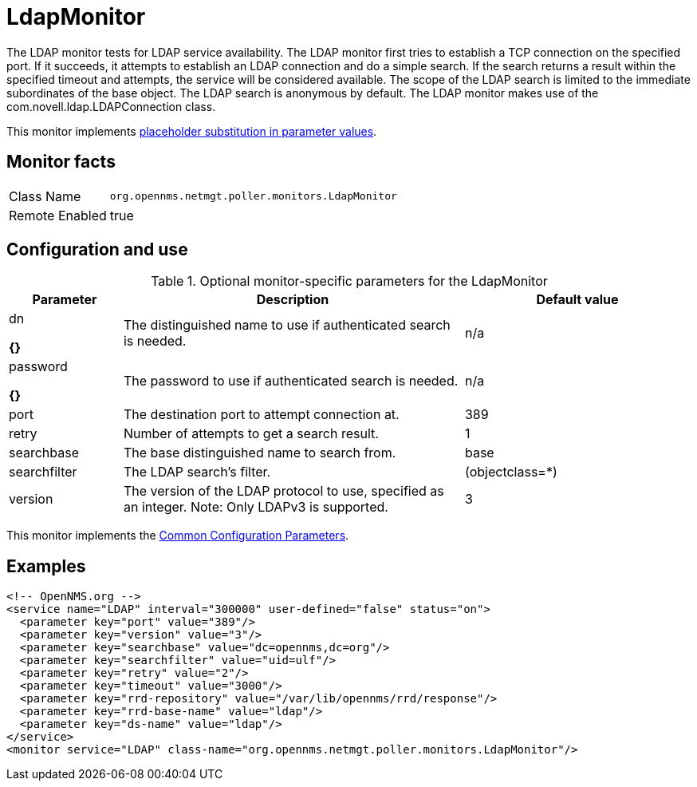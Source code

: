 
[[poller-ldap-monitor]]
= LdapMonitor

The LDAP monitor tests for LDAP service availability.
The LDAP monitor first tries to establish a TCP connection on the specified port.
If it succeeds, it attempts to establish an LDAP connection and do a simple search.
If the search returns a result within the specified timeout and attempts, the service will be considered available.
The scope of the LDAP search is limited to the immediate subordinates of the base object.
The LDAP search is anonymous by default.
The LDAP monitor makes use of the com.novell.ldap.LDAPConnection class.

This monitor implements <<service-assurance/monitors/introduction.adoc#ga-service-assurance-monitors-placeholder-substitution-parameters, placeholder substitution in parameter values>>.

== Monitor facts

[options="autowidth"]
|===
| Class Name     | `org.opennms.netmgt.poller.monitors.LdapMonitor`
| Remote Enabled | true
|===

== Configuration and use

.Optional monitor-specific parameters for the LdapMonitor
[options="header"]
[cols="1,3,2"]
|===
| Parameter       | Description                                                    | Default value
| dn

*{}*
            | The distinguished name to use if authenticated search is needed.  | n/a
| password

*{}*
  | The password to use if authenticated search is needed.            | n/a
| port          | The destination port to attempt connection at.         | 389
| retry       | Number of attempts to get a search result.                        | 1
| searchbase    | The base distinguished name to search from.                       | base
| searchfilter  | The LDAP search's filter.                                         | (objectclass=*)
| version      | The version of the LDAP protocol to use, specified as an integer.
                    Note: Only LDAPv3 is supported.                     | 3
|===

This monitor implements the <<service-assurance/monitors/introduction.adoc#ga-service-assurance-monitors-common-parameters, Common Configuration Parameters>>.

== Examples

[source, xml]
----
<!-- OpenNMS.org -->
<service name="LDAP" interval="300000" user-defined="false" status="on">
  <parameter key="port" value="389"/>
  <parameter key="version" value="3"/>
  <parameter key="searchbase" value="dc=opennms,dc=org"/>
  <parameter key="searchfilter" value="uid=ulf"/>
  <parameter key="retry" value="2"/>
  <parameter key="timeout" value="3000"/>
  <parameter key="rrd-repository" value="/var/lib/opennms/rrd/response"/>
  <parameter key="rrd-base-name" value="ldap"/>
  <parameter key="ds-name" value="ldap"/>
</service>
<monitor service="LDAP" class-name="org.opennms.netmgt.poller.monitors.LdapMonitor"/>
----
